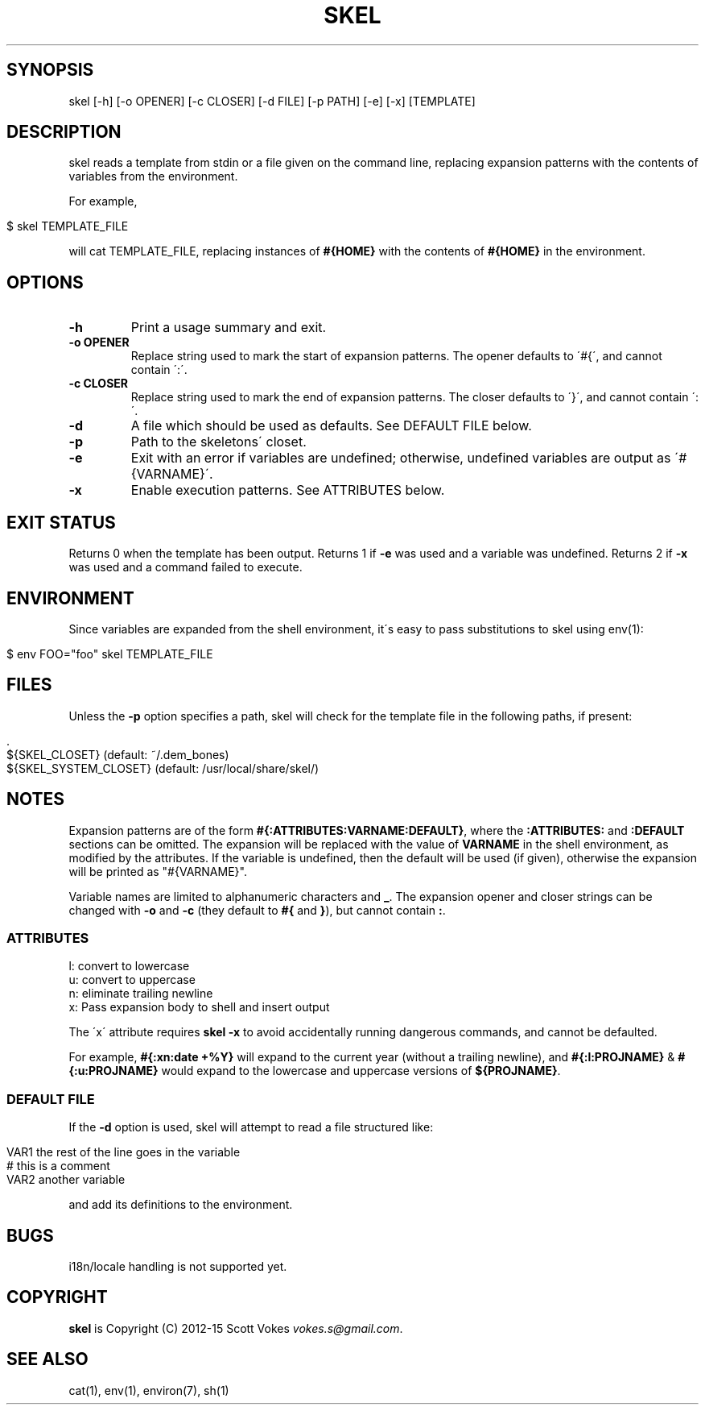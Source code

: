 .\" generated with Ronn/v0.7.3
.\" http://github.com/rtomayko/ronn/tree/0.7.3
.
.TH "SKEL" "1" "February 2015" "" ""
.
.SH "SYNOPSIS"
skel [\-h] [\-o OPENER] [\-c CLOSER] [\-d FILE] [\-p PATH] [\-e] [\-x] [TEMPLATE]
.
.SH "DESCRIPTION"
skel reads a template from stdin or a file given on the command line, replacing expansion patterns with the contents of variables from the environment\.
.
.P
For example,
.
.IP "" 4
.
.nf

$ skel TEMPLATE_FILE
.
.fi
.
.IP "" 0
.
.P
will cat TEMPLATE_FILE, replacing instances of \fB#{HOME}\fR with the contents of \fB#{HOME}\fR in the environment\.
.
.SH "OPTIONS"
.
.TP
\fB\-h\fR
Print a usage summary and exit\.
.
.TP
\fB\-o OPENER\fR
Replace string used to mark the start of expansion patterns\. The opener defaults to \'#{\', and cannot contain \':\'\.
.
.TP
\fB\-c CLOSER\fR
Replace string used to mark the end of expansion patterns\. The closer defaults to \'}\', and cannot contain \':\'\.
.
.TP
\fB\-d\fR
A file which should be used as defaults\. See DEFAULT FILE below\.
.
.TP
\fB\-p\fR
Path to the skeletons\' closet\.
.
.TP
\fB\-e\fR
Exit with an error if variables are undefined; otherwise, undefined variables are output as \'#{VARNAME}\'\.
.
.TP
\fB\-x\fR
Enable execution patterns\. See ATTRIBUTES below\.
.
.SH "EXIT STATUS"
Returns 0 when the template has been output\. Returns 1 if \fB\-e\fR was used and a variable was undefined\. Returns 2 if \fB\-x\fR was used and a command failed to execute\.
.
.SH "ENVIRONMENT"
Since variables are expanded from the shell environment, it\'s easy to pass substitutions to skel using env(1):
.
.IP "" 4
.
.nf

$ env FOO="foo" skel TEMPLATE_FILE
.
.fi
.
.IP "" 0
.
.SH "FILES"
Unless the \fB\-p\fR option specifies a path, skel will check for the template file in the following paths, if present:
.
.IP "" 4
.
.nf

\&\.
${SKEL_CLOSET} (default: ~/\.dem_bones)
${SKEL_SYSTEM_CLOSET} (default: /usr/local/share/skel/)
.
.fi
.
.IP "" 0
.
.SH "NOTES"
Expansion patterns are of the form \fB#{:ATTRIBUTES:VARNAME:DEFAULT}\fR, where the \fB:ATTRIBUTES:\fR and \fB:DEFAULT\fR sections can be omitted\. The expansion will be replaced with the value of \fBVARNAME\fR in the shell environment, as modified by the attributes\. If the variable is undefined, then the default will be used (if given), otherwise the expansion will be printed as "#{VARNAME}"\.
.
.P
Variable names are limited to alphanumeric characters and \fB_\fR\. The expansion opener and closer strings can be changed with \fB\-o\fR and \fB\-c\fR (they default to \fB#{\fR and \fB}\fR), but cannot contain \fB:\fR\.
.
.SS "ATTRIBUTES"
.
.nf

l: convert to lowercase
u: convert to uppercase
n: eliminate trailing newline
x: Pass expansion body to shell and insert output
.
.fi
.
.P
The \'x\' attribute requires \fBskel \-x\fR to avoid accidentally running dangerous commands, and cannot be defaulted\.
.
.P
For example, \fB#{:xn:date +%Y}\fR will expand to the current year (without a trailing newline), and \fB#{:l:PROJNAME}\fR & \fB#{:u:PROJNAME}\fR would expand to the lowercase and uppercase versions of \fB${PROJNAME}\fR\.
.
.SS "DEFAULT FILE"
If the \fB\-d\fR option is used, skel will attempt to read a file structured like:
.
.IP "" 4
.
.nf

VAR1 the rest of the line goes in the variable
# this is a comment
VAR2 another variable
.
.fi
.
.IP "" 0
.
.P
and add its definitions to the environment\.
.
.SH "BUGS"
i18n/locale handling is not supported yet\.
.
.SH "COPYRIGHT"
\fBskel\fR is Copyright (C) 2012\-15 Scott Vokes \fIvokes\.s@gmail\.com\fR\.
.
.SH "SEE ALSO"
cat(1), env(1), environ(7), sh(1)
